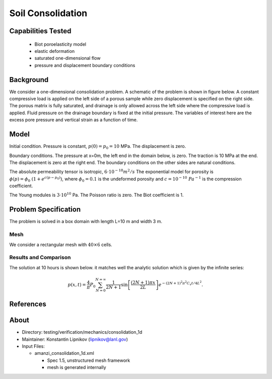Soil Consolidation
==================

Capabilities Tested
-------------------

 * Biot poroelasticity model
 * elastic deformation
 * saturated one-dimensional flow
 * pressure and displacement boundary conditions


Background
----------

We consider a one-dimensional consolidation problem. 
A schematic of the problem is shown in figure below. 
A constant compressive load is applied on the left side of a porous sample while zero displacement 
is specified on the right side. 
The porous matrix is fully saturated, and drainage is only allowed across the left side where the compressive
load is applied. Fluid pressure on the drainage boundary is fixed at the initial pressure. The variables
of interest here are the excess pore pressure and vertical strain as a function of time.


Model
-----

Initial condition.
Pressure is constant, :math:`p(0)=p_0 = 10` MPa. 
The displacement is zero.


Boundary conditions. 
The pressure at x=0m, the left end in the domain below, is zero.
The traction is 10 MPa at the end. The displacement is zero at the right end.
The boundary  conditions on the other sides are natural conditions.

The absolute permeability tensor is isotropic, :math:`6\cdot 10^{-18} m^2/s` 
The exponential model for porosity is :math:`\phi(p)=\phi_0\ (1 + e^{c (p - p_0)})`,
where :math:`\phi_0=0.1` is the undeformed porosity and :math:`c=10^{-10}\ Pa^{-1}` is 
the compression coefficient.

The Young modules is :math:`3\cdot 10^{10}` Pa. The Poisson ratio is zero.
The Biot coefficient is 1.

.. image:: geometry.png
  :align: center
  :width: 600px


Problem Specification
---------------------

The problem is solved in a box domain with length L=10 m and width 3 m. 


Mesh
~~~~

We consider a rectangular mesh with :math:`40 \times 6` cells.


Results and Comparison
~~~~~~~~~~~~~~~~~~~~~~

The solution at 10 hours is shown below.
it matches well the analytic solution which is given by the infinite series:

.. math::
  p(x,t) = \frac{4}{\pi} P_0 
  \sum_{N = 0}^{N = \infty} \frac{1}{2N + 1}\sin\left [ \frac{(2 N + 1)\pi x}{2L} \right] e^{- (2N + 1)^2 \pi^2 C_v t/4L^2}.


.. plot:: verification/mechanics/consolidation_1d/amanzi_consolidation_1d.py
   :align: center


References
----------

.. bibliography:: /bib/ascem.bib
   :filter: docname in docnames
   :style:  alpha
   :keyprefix: scinfil-

.. _about_consolidation:


About
-----

* Directory:  testing/verification/mechanics/consolidation_1d

* Maintainer:  Konstantin Lipnikov (lipnikov@lanl.gov)

* Input Files:

  * amanzi_consolidation_1d.xml

    * Spec 1.5, unstructured mesh framework
    * mesh is generated internally 


